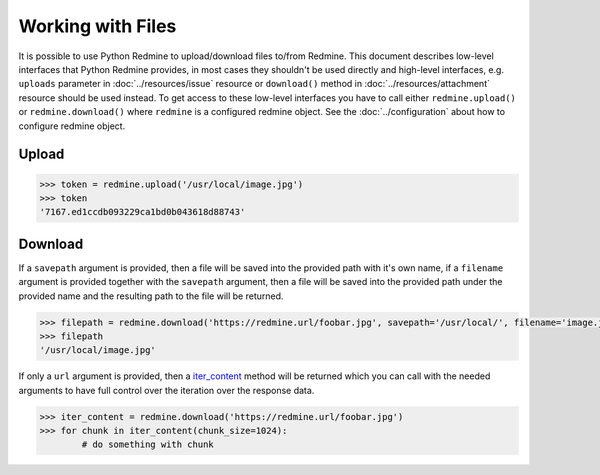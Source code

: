 Working with Files
==================

It is possible to use Python Redmine to upload/download files to/from Redmine. This document
describes low-level interfaces that Python Redmine provides, in most cases they shouldn't be
used directly and high-level interfaces, e.g. ``uploads`` parameter in :doc:`../resources/issue`
resource or ``download()`` method in :doc:`../resources/attachment` resource should be used
instead. To get access to these low-level interfaces you have to call either ``redmine.upload()``
or ``redmine.download()`` where ``redmine`` is a configured redmine object. See the
:doc:`../configuration` about how to configure redmine object.

Upload
------

.. versionadded:: 0.2.0

.. py:method:: upload(filepath)
    :module: redmine.Redmine
    :noindex:

    Uploads file from filepath to Redmine and returns an assigned token which can then be used
    to attach the uploaded file to some resource, e.g. Issue.

    :param string filepath: (optional). Local path to the file which should be uploaded.
    :return: Token string

.. code-block:: python

    >>> token = redmine.upload('/usr/local/image.jpg')
    >>> token
    '7167.ed1ccdb093229ca1bd0b043618d88743'

Download
--------

.. versionadded:: 0.9.0

.. py:method:: download(url, savepath=None, filename=None)
    :module: redmine.Redmine
    :noindex:

    Downloads file from Redmine and saves it to savepath or returns it as bytes.

    :param string url: (required). A URL of the file which should be downloaded.
    :param string savepath: (optional). Local path where file should be saved.
    :param string filename: (optional). Filename which will be used for a file.
    :return: String or Method

If a ``savepath`` argument is provided, then a file will be saved into the provided path with
it's own name, if a ``filename`` argument is provided together with the ``savepath`` argument,
then a file will be saved into the provided path under the provided name and the resulting path
to the file will be returned.

.. code-block:: python

    >>> filepath = redmine.download('https://redmine.url/foobar.jpg', savepath='/usr/local/', filename='image.jpg')
    >>> filepath
    '/usr/local/image.jpg'

If only a ``url`` argument is provided, then a `iter_content <http://docs.python-requests.org/
en/latest/api/#requests.Response.iter_content>`_ method will be returned which you can call with
the needed arguments to have full control over the iteration over the response data.

.. code-block:: python

    >>> iter_content = redmine.download('https://redmine.url/foobar.jpg')
    >>> for chunk in iter_content(chunk_size=1024):
            # do something with chunk
